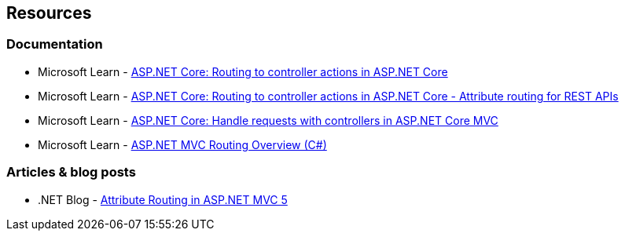== Resources

=== Documentation

* Microsoft Learn - https://learn.microsoft.com/en-us/aspnet/core/mvc/controllers/routing[ASP.NET Core: Routing to controller actions in ASP.NET Core]
* Microsoft Learn - https://learn.microsoft.com/en-us/aspnet/core/mvc/controllers/routing#attribute-routing-for-rest-apis[ASP.NET Core: Routing to controller actions in ASP.NET Core - Attribute routing for REST APIs]
* Microsoft Learn - https://learn.microsoft.com/en-us/aspnet/core/mvc/controllers/actions[ASP.NET Core: Handle requests with controllers in ASP.NET Core MVC]
* Microsoft Learn - https://learn.microsoft.com/en-us/aspnet/mvc/overview/older-versions-1/controllers-and-routing/asp-net-mvc-routing-overview-cs[ASP.NET MVC Routing Overview (C#)]

=== Articles & blog posts
* .NET Blog - https://devblogs.microsoft.com/dotnet/attribute-routing-in-asp-net-mvc-5/[Attribute Routing in ASP.NET MVC 5]

